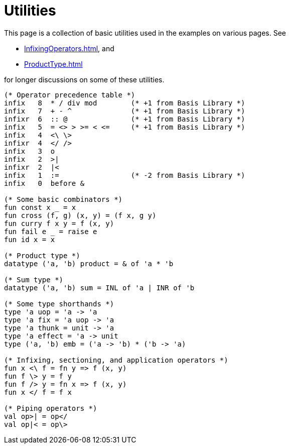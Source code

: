 = Utilities

This page is a collection of basic utilities used in the examples on
various pages.  See

 * <<InfixingOperators#>>, and
 * <<ProductType#>>

for longer discussions on some of these utilities.

[source,sml]
----
(* Operator precedence table *)
infix   8  * / div mod        (* +1 from Basis Library *)
infix   7  + - ^              (* +1 from Basis Library *)
infixr  6  :: @               (* +1 from Basis Library *)
infix   5  = <> > >= < <=     (* +1 from Basis Library *)
infix   4  <\ \>
infixr  4  </ />
infix   3  o
infix   2  >|
infixr  2  |<
infix   1  :=                 (* -2 from Basis Library *)
infix   0  before &

(* Some basic combinators *)
fun const x _ = x
fun cross (f, g) (x, y) = (f x, g y)
fun curry f x y = f (x, y)
fun fail e _ = raise e
fun id x = x

(* Product type *)
datatype ('a, 'b) product = & of 'a * 'b

(* Sum type *)
datatype ('a, 'b) sum = INL of 'a | INR of 'b

(* Some type shorthands *)
type 'a uop = 'a -> 'a
type 'a fix = 'a uop -> 'a
type 'a thunk = unit -> 'a
type 'a effect = 'a -> unit
type ('a, 'b) emb = ('a -> 'b) * ('b -> 'a)

(* Infixing, sectioning, and application operators *)
fun x <\ f = fn y => f (x, y)
fun f \> y = f y
fun f /> y = fn x => f (x, y)
fun x </ f = f x

(* Piping operators *)
val op>| = op</
val op|< = op\>
----
